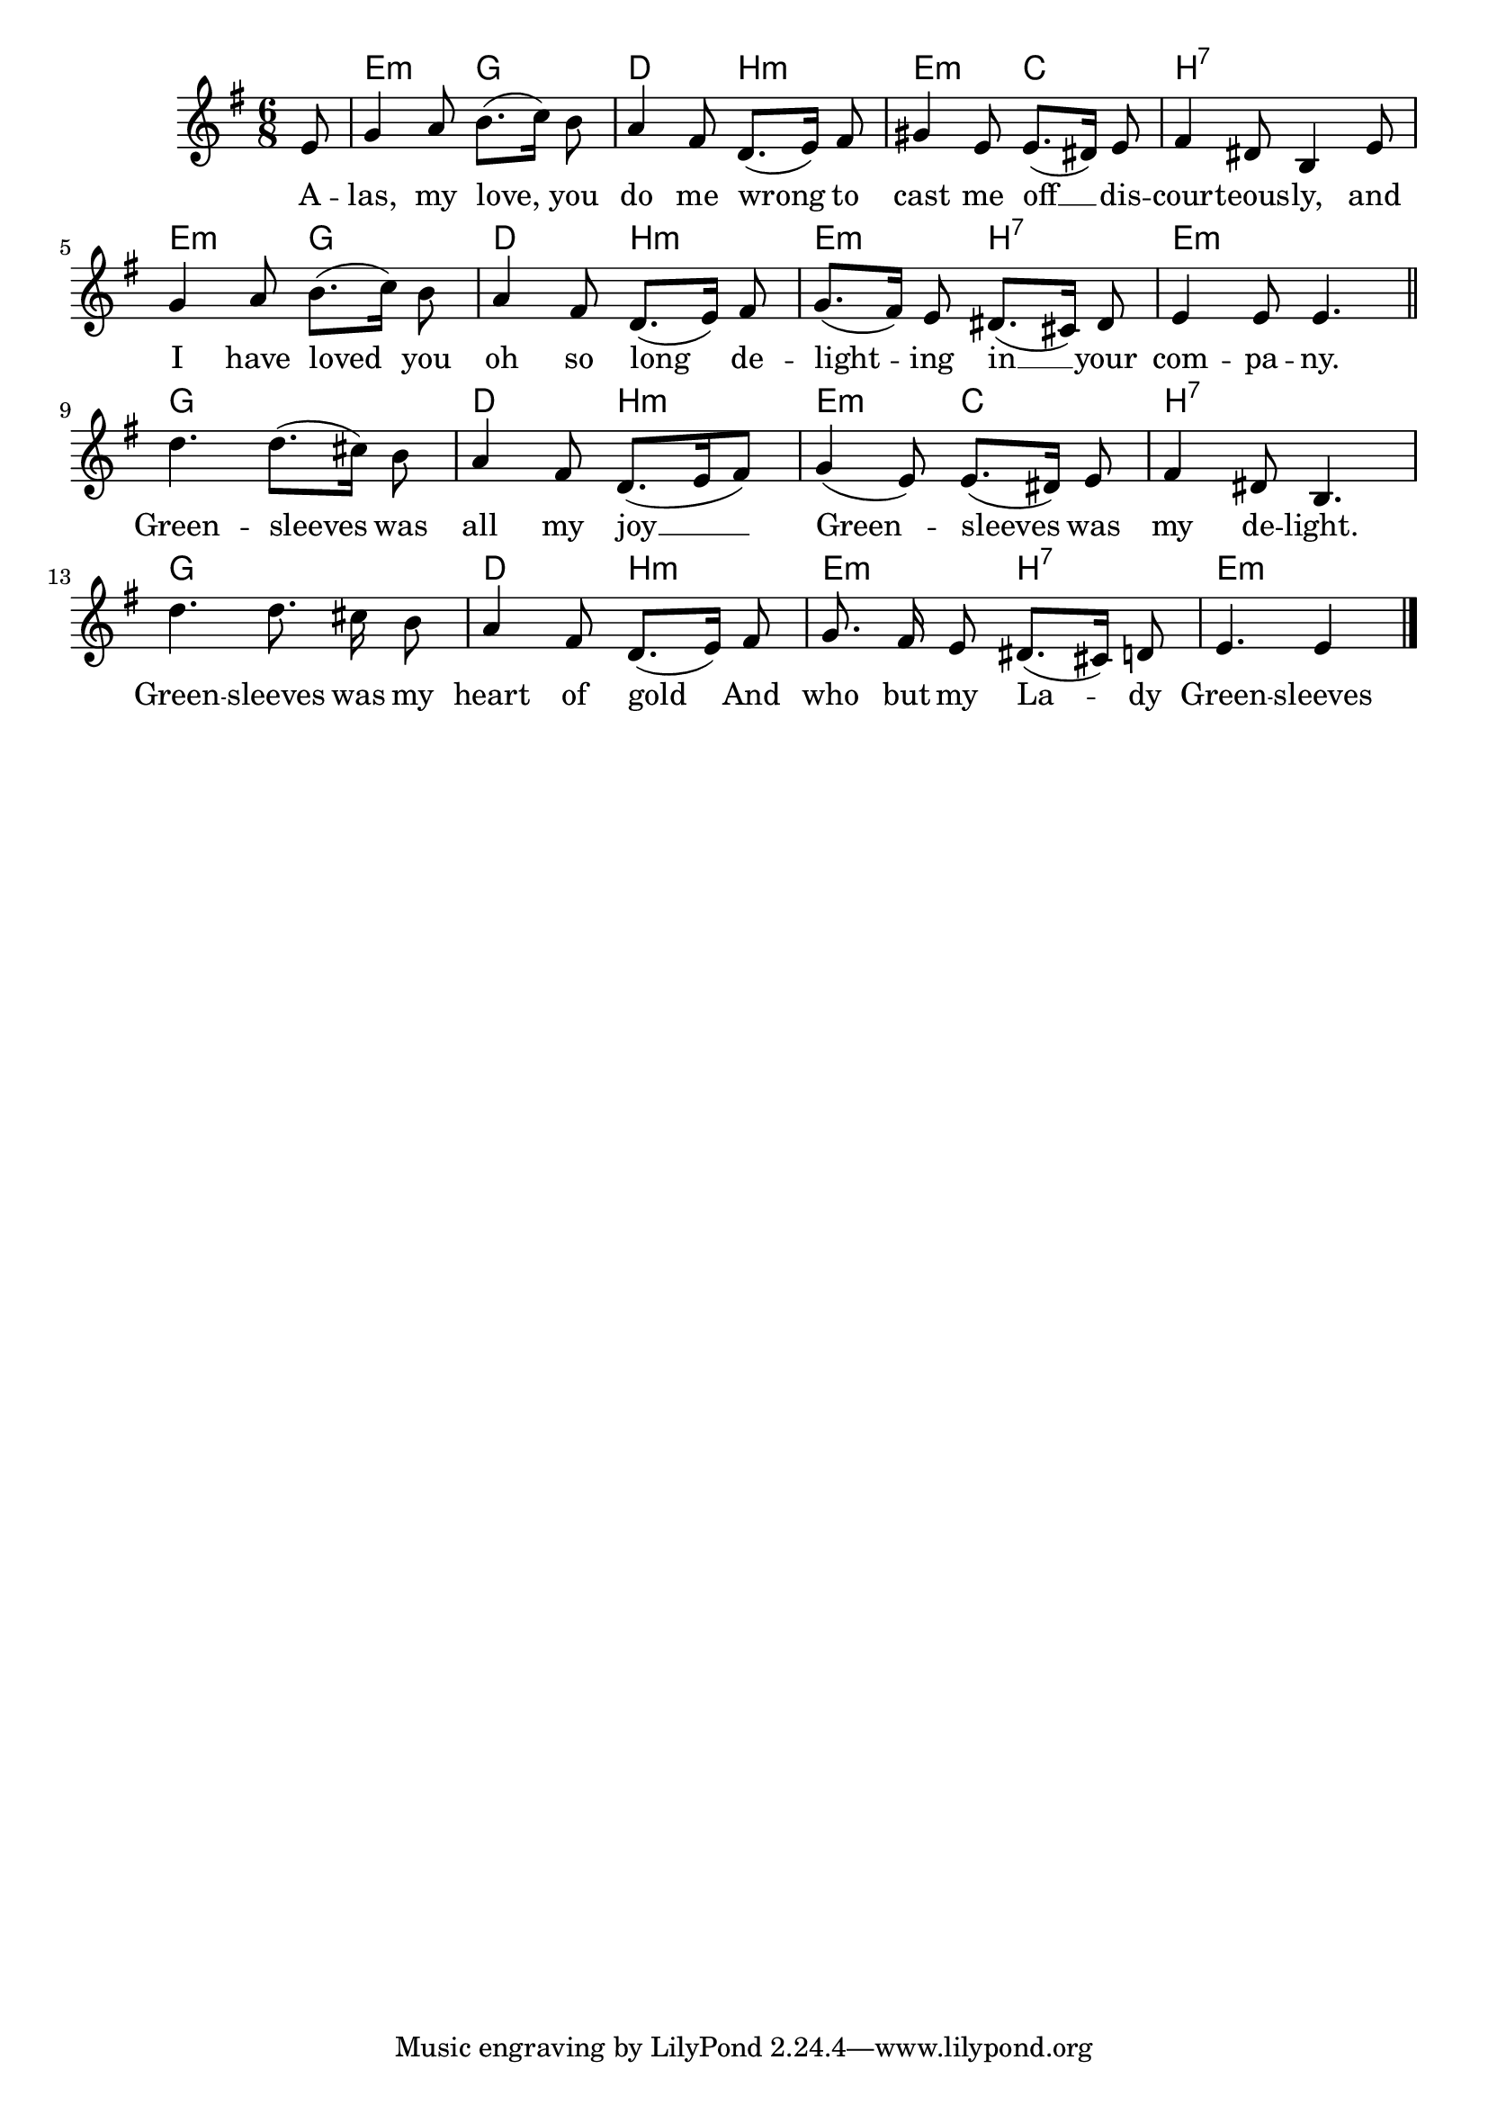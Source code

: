 \language "deutsch"
\version "2.24.4"

global = {
 \time 6/8 % Takt
 \key g \major % Tonart
 \autoBeamOff % Automatische Balken abschalten
 \partial 8 % Achtelnote Auftakt
}

<<
 \chords {
 s8 e4.:m g d h:m e:m c h2.:7
 e4.:m g d h:m e:m h:7 e2.:m
 g d4. h:m e:m c h2.:7
 g d4. h:m e:m h:7 e4.:m s4
 }
 \new Staff \relative c' {
 \global
 e8 |
 g4 a8 h8.([ c16]) h8 |
 a4 fis8 d8.([ e16]) fis8 |
 gis4 e8 e8.([ dis16]) e8 |
 fis4 dis8 h4 e8 |
 g4 a8 h8.([ c16]]) h8 |
 a4 fis8 d8.([ e16]) fis8 |
 g8.([ fis16]) e8 dis8.([ cis16]) dis8 |
 e4 e8 e4. | \section
 d'4. d8.([ cis16]) h8 |
 a4 fis8 d8.([ e16 fis8]) |
 g4( e8) e8.([ dis16]) e8 |
 fis4 dis8 h4. |
 d'4. d8. cis16 h8 |
 a4 fis8 d8.([ e16]) fis8 |
 g8. fis16 e8 dis8.([ cis16]) d8 |
 e4. e4 \fine
 } \addlyrics {
 A -- las, my love, you do me wrong
 to cast me off __ dis -- cour -- teous -- ly,
 and I have loved you oh so long
 de -- light -- ing in __ your com -- pa -- ny.
 Green -- sleeves was all my joy __
 Green -- sleeves was my de -- light.
 Green -- sleeves was my heart of gold
 And who but my La -- dy Green -- sleeves
 }
>>